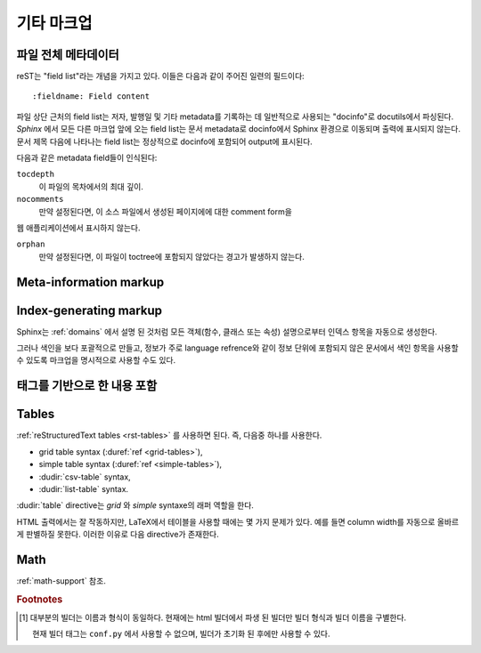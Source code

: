 .. highlight:: rest

기타 마크업
====================

.. _metadata:

파일 전체 메타데이터
------------------------------

reST는 "field list"라는 개념을 가지고 있다. 이들은 다음과 같이 주어진 일련의
필드이다::

   :fieldname: Field content

파일 상단 근처의 field list는 저자, 발행일 및 기타 metadata를 기록하는 데 일반적으로
사용되는 "docinfo"로 docutils에서 파싱된다. *Sphinx* 에서 모든 다른 마크업 앞에
오는 field list는 문서 metadata로 docinfo에서 Sphinx 환경으로 이동되며 출력에
표시되지 않는다. 문서 제목 다음에 나타나는 field list는 정상적으로 docinfo에 포함되어
output에 표시된다.

다음과 같은 metadata field들이 인식된다:

``tocdepth``
   이 파일의 목차에서의 최대 깊이.

   .. versionadded:: 0.4

``nocomments``
   만약 설정된다면, 이 소스 파일에서 생성된 페이지에에 대한 comment form을
웹 애플리케이션에서 표시하지 않는다.

``orphan``
   만약 설정된다면, 이 파일이 toctree에 포함되지 않았다는 경고가 발생하지 않는다.

   .. versionadded:: 1.0


Meta-information markup
-----------------------

.. rst:directive:: .. sectionauthor:: name <email>

   현재 섹션의 작성자를 식별합니다. argument에는 프레젠테이션과 이메일 주소에
   사용할 수 있도록 작성자 이름이 포함되어야 한다. 주소의 도메인 이름 부분은
   소문자이여야 한다. 예::

      .. sectionauthor:: Guido van Rossum <guido@python.org>

   기본적으로 이 마크업은 출력 결과에 반영되지 않지만, (기여도를 기록하는데 요긴) 설정값을
   :confval:`show_authors` 에서 ``True`` 로 설정하면 출력 가능하다.


.. rst:directive:: .. codeauthor:: name <email>

   :rst:dir:`sectionauthor` 가 문서의 저자(들)을 지정하듯이, :rst:dir:`codeauthor`
   directive는 설명 되는 코드의 작성자 이름을 지정하며, 여러번 사용 가능하다.
   마찬가지로 :confval:`show_authors` 설정값이 ``True`` 인 경우에만 출력을 생성한다.


Index-generating markup
-----------------------

Sphinx는 :ref:`domains` 에서 설명 된 것처럼 모든 객체(함수, 클래스 또는 속성)
설명으로부터 인덱스 항목을 자동으로 생성한다.

그러나 색인을 보다 포괄적으로 만들고, 정보가 주로 language refrence와 같이
정보 단위에 포함되지 않은 문서에서 색인 항목을 사용할 수 있도록 마크업을
명시적으로 사용할 수도 있다.

.. rst:directive:: .. index:: <entries>

   이 directive는 하나 이상의 index 항목이 들어간다. 각 항목은 콜론으로 구분 된
   유형과 값으로 구성된다.

   예제::

      .. index::
         single: execution; context
         module: __main__
         module: sys
         triple: module; search; path

      The execution context
      ---------------------

      ...

   이 directive는 5 개의 항목을 포함하며, 생성 된 색인의 항목으로 변환되어 색인 명령문의
   정확한 위치(또는 오프라인 매체의 경우 해당 페이지 번호)로 연결된다.

   인덱스 directive는 소스의 해당 위치에서 cross-reference 대상을 생성하기 때문에
   위의 예제에서와 같이 참조하는 것 *앞에* 넣는 것이 좋다.

   가능한 항목 유형은 다음과 같다.

   single
      단일 색인 항목을 작성한다. 세미콜론을 사용함으로 하위항목으로 만드는 것도
      가능하다. (이 표기법은 아래의 항목들에도 유효하다)
   pair
      ``pair: loop; statement`` 은 ``loop; statement`` 와 ``statement; loop``
      두개의 색인 항목을 만들기 위한 축약이다.
   triple
      마찬가지로, ``triple: module; search; path`` 는 ``module; search path``,
      ``search; path, module``, ``path; module search`` 세개의 색인 항목을 만들기
      위한 축약이다.
   see
      ``see: entry; other`` 는 ``entry`` 에서 ``other`` 를 가리키는 색인 항목을 만든다.
   seealso
      ``see`` 와 같지만 "see" 대신에 "see also" 를 삽입한다.
   module, keyword, operator, object, exception, statement, builtin
      이것들은 모두 두개의 색인 항목을 만든다. 예를들어, ``module: hashlib`` 는
      ``module; hashlib`` 와 ``hashlib; module`` 를 만든다. (다만 이것들은 Python에만
      한정되어 있으며 deprecate 되었다)


   앞에 느낌표를 접두하여 "main" 색인 항목을 표시할 수 있다. "main" 항목에 대한 참조는
   생성 된 인덱스에서 강조된다. 예를 들어 두 페이지에 다음과 같은게 있고::

      .. index:: Python

   그리고 한 페이지에는 다음과 같이 있다면::

      .. index:: ! Python

   세개의 백링크들 중에서 나중의 것이 강조된다.

   "단일" 항목만 포함하는 색인 directive의 경우에는 다음과 같은 축약이 있다::

      .. index:: BNF, grammar, syntax, notation

   이렇게하면 네 개의 색인 항목이 작성된다.

   .. versionchanged:: 1.1
      Added ``see`` and ``seealso`` types, as well as marking main entries.

.. rst:role:: index

   :rst:dir:`index` directive는 다음 문단의 시작 부분에 연결되는 블록 레벨의 마크업이다.
   링크 대상이 사용되는 곳에 직접 링크 대상을 설정하는 역할도 있다.

   역할의 내용은 텍스트로 유지되고 색인 항목으로 사용되는 간단한 구절일 수 있다.
   또한 cross-reference의 명시적인 대상과 같은 스타일의 텍스트와 색인 항목의 조합일
   수도 있다. 이 경우 "target" 부분은 위의 directive에 대해 설명한대로 완전한 항목이
   될 수도 있다. 예를 들면 :

      This is a normal reST :index:`paragraph` that contains several
      :index:`index entries <pair: index; entry>`.

   .. versionadded:: 1.1


.. _tags:

태그를 기반으로 한 내용 포함
-----------------------------------

.. rst:directive:: .. only:: <expression>

   *표현식* 이 true인 경우에만 directive의 내용을 포함한다. 표현식은 다음과 같이
   태그로 구성되어야 한다.

      .. only:: html and draft

   정의되지 않은 태그는 false, 정의 된 태그(``-t`` command-line 옵션을 통해 또는
   :file:`conf.py` 안에서 설정. :see:ref:`here <conf-tags>` 참조)는 true로 간주된다.
   ``html and (latex or draft)`` 와 같은 괄호를 사용하는 boolean 표현식도 지원된다.

   현재 빌더(``html``, ``latex`` 또는 ``text``)의 *형식* 과 *이름* 은 항상 태그 [#]_ 로
   설정된다. 형식과 이름을 구별하기 위해서 접두사 ``format_`` 과 ``builder_`` 이
   추가된다. 예를 들어, epub 빌더는 ``html``, ``epub``, ``format_html`` 과 ``builder_epub``
   태그를 설정한다.

   이 표준 태그는 설정 파일을 읽은 *후에* 설정되므로 설정 파일에서 사용 할 수 없다.

   `Identifiers and keywords <https://docs.python.org/2/reference/lexical_analysis.html#identifiers>`_
   에 설정된 표준 Python identifier syntax를 모든 태그는 따라야 한다. 즉, 태그 표현식은 Python
   variable의 syntax를 따르는 태그로만 구성 될 수 있다. ASCII에서는 ``A`` 부터 ``Z``
   까지의 대문자와 소문자, 밑줄 ``_``, 그리고 첫 번째 문자를 제외하고 ``0`` 부터 ``9``
   까지의 숫자로 구성된다.

   .. versionadded:: 0.6
   .. versionchanged:: 1.2
      Added the name of the builder and the prefixes.

   .. warning::

      이 directive는 문서의 내용 만 제어하도록 설계되었다. 섹션, 라벨 등은 제어 할 수
      없다.


Tables
----------

:ref:`reStructuredText tables <rst-tables>` 를 사용하면 된다. 즉, 다음중 하나를
사용한다.

- grid table syntax (:duref:`ref <grid-tables>`),
- simple table syntax (:duref:`ref <simple-tables>`),
- :dudir:`csv-table` syntax,
- :dudir:`list-table` syntax.

:dudir:`table` directive는 *grid* 와 *simple* syntaxe의 래퍼 역할을 한다.

HTML 출력에서는 잘 작동하지만, LaTeX에서 테이블을 사용할 때에는 몇 가지 문제가 있다.
예를 들면 column width를 자동으로 올바르게 판별하질 못한다. 이러한 이유로 다음
directive가 존재한다.

.. rst:directive:: .. tabularcolumns:: column spec

   이 directive는 소스 파일에서 나타나는 다음 테이블의 "column spec" 제공한다.
   여기서 spec은 Sphinx가 테이블 변환에 사용하는 LaTeX ``tabulary`` 패키지 환경에서
   사용하는 두번째 argument이다. 다음과 같은 값을 가질 수 있다::

      |l|l|l|

   이것은 left-adjuest된 세 개의 분할되지 않는 열을 의미한다. 긴 텍스트가 있어
   자동으로 분할되어야 하는 경우, 표준 ``p{width}`` 를 사용하거나 tabulary의 자동
   specifier를 사용한다:

   +-----+------------------------------------------+
   |``L``| flush left column with automatic width   |
   +-----+------------------------------------------+
   |``R``| flush right column with automatic width  |
   +-----+------------------------------------------+
   |``C``| centered column with automatic width     |
   +-----+------------------------------------------+
   |``J``| justified column with automatic width    |
   +-----+------------------------------------------+

   ``LRCJ`` column의 자동 너비는 ``tabulary`` 에 의해 셀의 자연스러운 "가로" 너비로 렌더링
   되도록 설정된다.

   디폴트로 Sphinx는 테이블 레이아웃에서 모든 column에 ``J`` 를 사용한다.

   .. versionadded:: 0.3

   .. versionchanged:: 1.6
      Merged cells may now contain multiple paragraphs and are much better
      handled, thanks to custom Sphinx LaTeX macros. This novel situation
      motivated the switch to ``J`` specifier and not ``L`` by default.

   .. hint::

      Sphinx는 실제로 ``T`` specifier 가 들어간 ``\newcolumntype{T}{J}`` 를 사용한다.
      이전 디폴트 값으로 되돌리려면 LaTeX preamble에 ``\newcolumntype{T}{L}``
      를 삽입하면 된다. (:confval:`latex_elements` 참조)

      Tabulary에서 자주 발생하는 문제로는, 내용이 거의 없는 column들은
      "압축"되어 진다는 것이다. 최소 column width는 ``\tymin`` 이라고
      불리는 tabulary parameter이다. 이는 LaTeX preamble에서
      ``\setlength{\tymin}{40pt}`` 식으로 쓰는 걸로 global하게 설정 가능하다.

      그렇지 않으면, 그 column에 :rst:dir:`tabularcolumns` directive에 ``p{40pt}`` 식으로
      직접 명시하면 된다. ``l`` specifier를 사용할 수도 있지만, 만약 병합 된 셀이이 column과
      겹치게 된다면, column width를 설정하는 작업이 더 어려워진다.

   .. warning::

      30개 이상의 행을 가진 테이블은 ``tabulary`` 를 사용하지 않고 ``longtable`` 을
      이용해서 렌더링 된다. 이는 페이지 분할을 위해서이다. 이 경우에는 ``L``, ``R``, 등의
      specifier는 작동하지 않는다.

      객체 설명, 블록 인용, 목록 등의 목록과 같은 요소를 포함하는 테이블은 ``tabulary`` 로
      바로 사용 할 수 없다. 따라서 이 경우에는 ``tabularcolumns`` directive를 제공하지 않는다면
      표준 LaTeX ``tabular`` (또는 ``longtable``) 환경으로 설정 된다. 만약 ``tabularcolumns``
      directive를 사용다면, 테이블은 ``tabulary`` 로 설정 될 것이지만, 이 경우 이러한 요소를
      포함한 column에는 ``p{width}`` construct (또는 아래에 기술된 스핑크스의 ``\X``
      와 ``\Y`` specifier)를 사용해야 한다.

      Literal block은 ``tabulary`` 로는 사용할 수 없다. 따라서 literal block을 포함하는
      테이블은 항상 ``tabular`` 로 설정되어야 한다. Literal block에 사용되는 verbatim
      환경은 ``p{width}`` (및 ``\X`` 또는 ``\Y``) column에서만 작동하므로 Sphinx는
      literal block이 포함 된 테이블에 대해 이러한 column spec을 생성한다.

   Sphinx 1.5부터는 ``\X{a}{b}`` specifier가 사용된다 (specifier에 *백 슬래시* 가 있다).
   이것은 ``p{width}`` 와 비슷하지만 현재 행의 너비의 비율 ``a/b`` 로 설정된다.
   :rst:dir:`tabularcolumns` 에서도 사용 가능하다 (일부 LaTeX 매크로가 ``\X`` 라고
   사용 되는 경우에도 문제가 되지 않는다).

   ``b`` 는 총 column 수일 필요는 없으며, ``\X`` specifier의 분수 합계가 1이 되어야
   하는 것도 아니다. 예를 들어 ``|\X{2}{5}|\X{1}{5}|\X{1}{5}|`` 는 허용되는 표현이며
   표는 line width의 80%를 차지하게 된다.

   이것은 :dudir:`table` directive의 ``:widths:`` 옵션에 의해 사용된다.

   Sphinx 1.6 이후부터는 ``\Y{0.15}`` 와 같이 소수 표현을 허용하는 ``\Y{f}`` specifier도
   있다. 이것은 ``\X{3}{20}`` 와 같은 효과를 가진다.

   .. versionchanged:: 1.6

      Merged cells from complex grid tables (either multi-row, multi-column, or
      both) now allow blockquotes, lists, literal blocks, ... as do regular cells.

      Sphinx's merged cells interact well with ``p{width}``, ``\X{a}{b}``, ``Y{f}``
      and tabulary's columns.

Math
----

:ref:`math-support` 참조.

.. rubric:: Footnotes

.. [#] 대부분의 빌더는 이름과 형식이 동일하다. 현재에는 html 빌더에서 파생 된 빌더만
       빌더 형식과 빌더 이름을 구별한다.

       현재 빌더 태그는 ``conf.py`` 에서 사용할 수 없으며, 빌더가 초기화 된 후에만
       사용할 수 있다.


